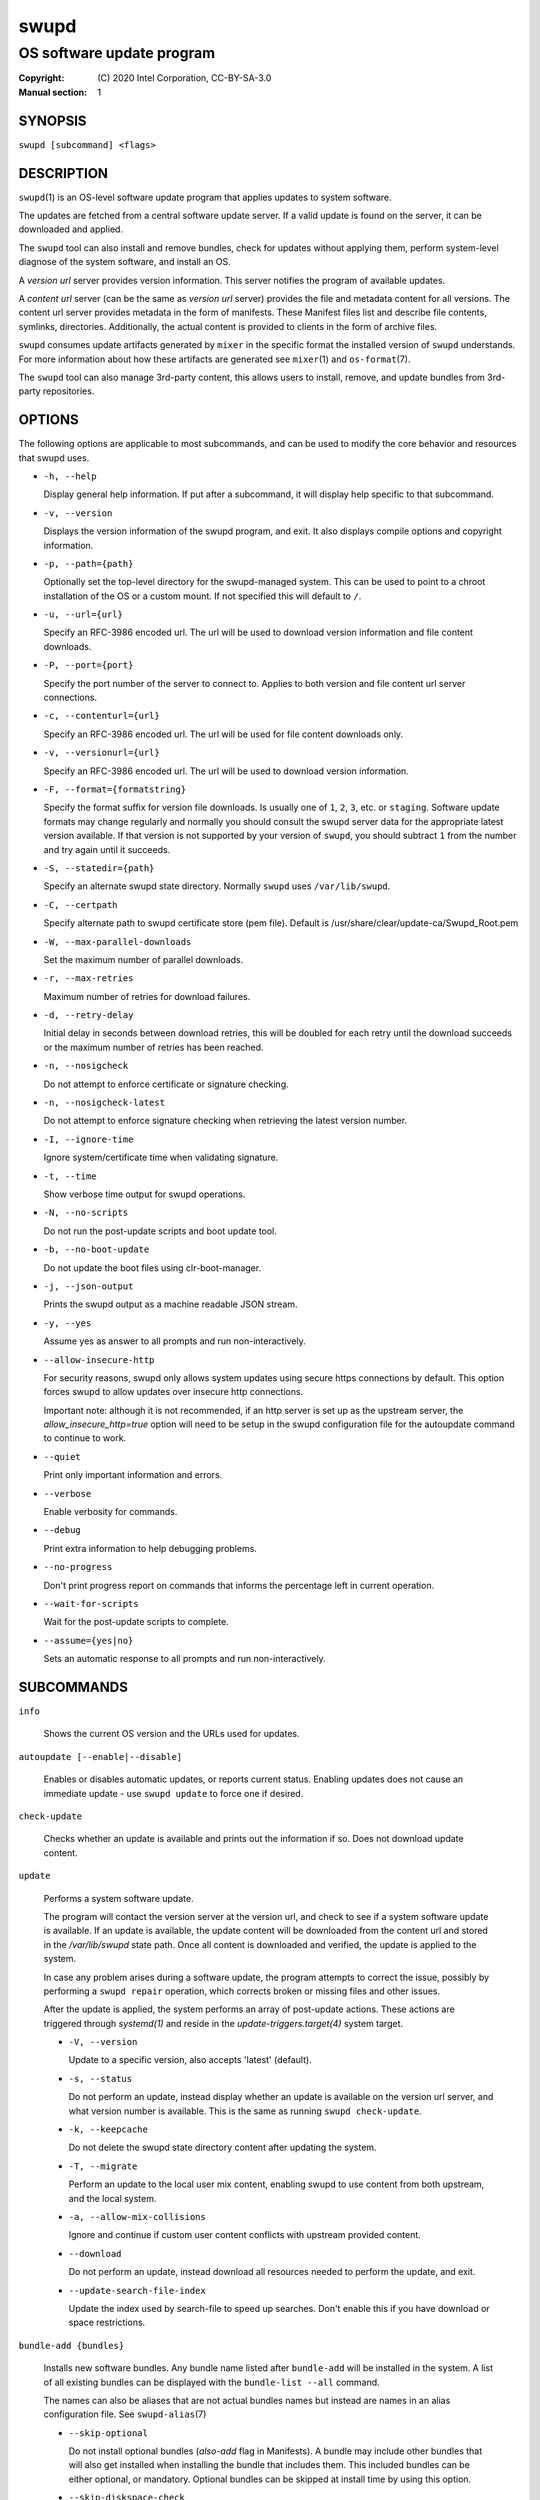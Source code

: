 =====
swupd
=====

--------------------------
OS software update program
--------------------------

:Copyright: \(C) 2020 Intel Corporation, CC-BY-SA-3.0
:Manual section: 1


SYNOPSIS
========

``swupd [subcommand] <flags>``


DESCRIPTION
===========

``swupd``\(1) is an OS-level software update program that applies updates
to system software.

The updates are fetched from a central software update server. If a
valid update is found on the server, it can be downloaded and applied.

The ``swupd`` tool can also install and remove bundles, check for
updates without applying them, perform system-level diagnose of
the system software, and install an OS.

A *version url* server provides version information. This server
notifies the program of available updates.

A *content url* server (can be the same as *version url* server)
provides the file and metadata content for all versions. The content url
server provides metadata in the form of manifests. These Manifest files
list and describe file contents, symlinks, directories. Additionally,
the actual content is provided to clients in the form of archive files.

``swupd`` consumes update artifacts generated by ``mixer`` in the specific
format the installed version of ``swupd`` understands. For more information
about how these artifacts are generated see ``mixer``\(1) and ``os-format``\(7).

The ``swupd`` tool can also manage 3rd-party content, this allows users to
install, remove, and update bundles from 3rd-party repositories.

OPTIONS
=======

The following options are applicable to most subcommands, and can be
used to modify the core behavior and resources that swupd uses.

-  ``-h, --help``

   Display general help information. If put after a subcommand, it will
   display help specific to that subcommand.

-  ``-v, --version``

   Displays the version information of the swupd program, and exit. It also
   displays compile options and copyright information.

-  ``-p, --path={path}``

   Optionally set the top-level directory for the swupd-managed system.
   This can be used to point to a chroot installation of the OS or a custom mount.
   If not specified this will default to ``/``.

-  ``-u, --url={url}``

   Specify an RFC-3986 encoded url. The url will be used to download
   version information and file content downloads.

-  ``-P, --port={port}``

   Specify the port number of the server to connect to. Applies to both
   version and file content url server connections.

-  ``-c, --contenturl={url}``

   Specify an RFC-3986 encoded url. The url will be used for file
   content downloads only.

-  ``-v, --versionurl={url}``

   Specify an RFC-3986 encoded url. The url will be used to download
   version information.

-  ``-F, --format={formatstring}``

   Specify the format suffix for version file downloads. Is usually one
   of ``1``, ``2``, ``3``, etc. or ``staging``. Software update formats
   may change regularly and normally you should consult the swupd server
   data for the appropriate latest version available. If that version is
   not supported by your version of ``swupd``, you should subtract ``1``
   from the number and try again until it succeeds.

-  ``-S, --statedir={path}``

   Specify an alternate swupd state directory. Normally ``swupd`` uses
   ``/var/lib/swupd``.

-  ``-C, --certpath``

   Specify alternate path to swupd certificate store (pem file).
   Default is /usr/share/clear/update-ca/Swupd_Root.pem

-  ``-W, --max-parallel-downloads``

   Set the maximum number of parallel downloads.

-  ``-r, --max-retries``

   Maximum number of retries for download failures.

-  ``-d, --retry-delay``

   Initial delay in seconds between download retries, this will be
   doubled for each retry until the download succeeds or the maximum
   number of retries has been reached.

-  ``-n, --nosigcheck``

   Do not attempt to enforce certificate or signature checking.

-  ``-n, --nosigcheck-latest``

   Do not attempt to enforce signature checking when retrieving the latest version number.

-  ``-I, --ignore-time``

   Ignore system/certificate time when validating signature.

-  ``-t, --time``

   Show verbose time output for swupd operations.

-  ``-N, --no-scripts``

   Do not run the post-update scripts and boot update tool.

-  ``-b, --no-boot-update``

   Do not update the boot files using clr-boot-manager.

-  ``-j, --json-output``

   Prints the swupd output as a machine readable JSON stream.

-  ``-y, --yes``

   Assume yes as answer to all prompts and run non-interactively.

-  ``--allow-insecure-http``

   For security reasons, swupd only allows system updates using
   secure https connections by default. This option forces swupd
   to allow updates over insecure http connections.

   Important note: although it is not recommended, if an http server is
   set up as the upstream server, the `allow_insecure_http=true` option will
   need to be setup in the swupd configuration file for the autoupdate command
   to continue to work.

-  ``--quiet``

   Print only important information and errors.

-  ``--verbose``

   Enable verbosity for commands.

-  ``--debug``

   Print extra information to help debugging problems.

-  ``--no-progress``

   Don't print progress report on commands that informs the percentage left in current operation.

-  ``--wait-for-scripts``

   Wait for the post-update scripts to complete.

-  ``--assume={yes|no}``

   Sets an automatic response to all prompts and run non-interactively.


SUBCOMMANDS
===========

``info``

    Shows the current OS version and the URLs used for updates.

``autoupdate [--enable|--disable]``

    Enables or disables automatic updates, or reports current
    status. Enabling updates does not cause an immediate update -
    use ``swupd update`` to force one if desired.

``check-update``

    Checks whether an update is available and prints out the information
    if so. Does not download update content.

``update``

    Performs a system software update.

    The program will contact the version server at the version url, and
    check to see if a system software update is available. If an update
    is available, the update content will be downloaded from the content
    url and stored in the `/var/lib/swupd` state path. Once all content
    is downloaded and verified, the update is applied to the system.

    In case any problem arises during a software update, the program
    attempts to correct the issue, possibly by performing a ``swupd repair``
    operation, which corrects broken or missing files and other issues.

    After the update is applied, the system performs an array of
    post-update actions. These actions are triggered through `systemd(1)`
    and reside in the `update-triggers.target(4)` system target.

    -  ``-V, --version``

       Update to a specific version, also accepts 'latest' (default).

    -  ``-s, --status``

       Do not perform an update, instead display whether an update is
       available on the version url server, and what version number is
       available. This is the same as running ``swupd check-update``.

    -  ``-k, --keepcache``

       Do not delete the swupd state directory content after updating the
       system.

    -  ``-T, --migrate``

       Perform an update to the local user mix content, enabling swupd to
       use content from both upstream, and the local system.

    -  ``-a, --allow-mix-collisions``

       Ignore and continue if custom user content conflicts with upstream
       provided content.

    -  ``--download``

       Do not perform an update, instead download all resources needed
       to perform the update, and exit.

    -  ``--update-search-file-index``

       Update the index used by search-file to speed up searches. Don't
       enable this if you have download or space restrictions.

``bundle-add {bundles}``

    Installs new software bundles. Any bundle name listed after ``bundle-add``
    will be installed in the system. A list of all existing bundles can be
    displayed with the ``bundle-list --all`` command.

    The names can also be aliases that are not actual bundles names but instead
    are names in an alias configuration file. See ``swupd-alias``\(7)

    -  ``--skip-optional``

       Do not install optional bundles (`also-add` flag in Manifests).
       A bundle may include other bundles that will also get installed
       when installing the bundle that includes them. This included bundles
       can be either optional, or mandatory. Optional bundles can be skipped
       at install time by using this option.

    -  ``--skip-diskspace-check``

       Skip checking for available disk space before installing a bundle.
       By default, swupd attempts to determine if there is enough free
       disk space to add the passed in bundle before attempting to install.
       The current implementation will check free space in ``/usr/`` by default,
       or it will check the passed in --path option with ``/usr/`` appended.

``bundle-remove {bundles}``

    Removes software bundles. Any bundle name listed after ``bundle-remove``
    will be removed from the system. If the bundle is required by another
    bundle(s) on the system, a tree will be displayed to indicate which bundles
    are blocking removal.

    -  ``-x, --force``

       Removes a bundle along with all the bundles that depend on it.

       ``Warning``: This operation is dangerous and must be used with care since it
       can remove many unexpected bundles.

    -  ``-R, --recursive``

       Removes a bundle and its dependencies recursively, except for bundle
       os-core.

       ``Warning``: This operation is dangerous and must be used with care since it
       can remove many unexpected bundles.

``bundle-list``

    List all installed software bundles in the local system. Available bundles
    can be listed with the ``--all`` option.

    -  ``-a, --all``

       Lists all available software bundles, either installed or not, that
       are available.

    -  ``-D, --has-dep={BUNDLE}``

       Displays a list of all bundles which include the passed BUNDLE as a
       dependency. Combine with ``--all`` to report all bundles including those
       not installed on the system. Combine with ``--verbose`` to show a tree of
       those bundles.

    - ``--status``

        Show the installation status of the listed bundles. Bundles installation
        status can be; "explicitly installed", meaning that they were specifically
        requested to be installed by the user, or they can be "implicitly installed",
        meaning they were installed as a dependency of another explicitly installed
        bundle.

    -  ``--deps={BUNDLE}``

       Lists all bundle dependencies of the passed BUNDLE, including
       recursively included bundles.

``bundle-info``

    Display detailed information about a bundle.

    -  ``-V, --version={VERSION}``

       Show the bundle info for the specified VERSION, it also accepts 'latest'.
       It defaults to the current version if no version is specified.

    -  ``--dependencies``

       Show the bundle's direct and indirect dependencies as well as if they are
       optional or mandatory dependencies. Direct dependencies are those that are
       specifically included by the bundle in question, while indirect dependencies
       are those that are included by the bundles that are a direct dependency of
       the bundle in question.

    -  ``--files``

       Show the files directly included in this bundle, in other words it shows
       the files included in the bundle's manifest. If this option is used along
       with the ``--dependencies`` option, all files installed by the bundle are
       listed, including those files installed by the dependencies of the bundle.

``search``

    Swupd search functionality is provided by the swupd-search binary, available
    on os-core-search bundle.

    For more information run:

    ``$ swupd search --help``

``search-file {string}``

    Search for matching paths in manifest data. The specified `{string}`
    is matched in any part of the path listed in manifests, and all
    matches are printed, including the name of the bundle in which the
    match was found.

    If manifest data is not present in the state folder, it is
    downloaded from the `content url`.

    Because this search consults all manifests, it normally requires to
    download all manifests for bundles that are not installed, and may
    result in the download of several mega bytes of manifest data.

    -  ``-V, --version={VERSION}``

       Search for a match of the given file in the specified version VERSION.

    -  ``-l, --library``

       Restrict search to designated dynamic shared library paths.

    -  ``-B, --binary``

       Restrict search to designated program binary paths.

    -  ``-T, --top={NUMBER OF RESULTS}``

       Only display the top specified number of results for each bundle.

    -  ``-m, --csv``

       Output the search results in a machine readable CSV format.

    -  ``-i, --init``

       Just perform the collection and download of all required manifest
       resources needed to perform the search, then exit.

    -  ``-o, --order``

       Sort the output in one of two ways:
         -  Use 'alpha' to order alphabetically (default)
         -  Use 'size' to order by bundle size (smaller to larger)	

``diagnose``

    Perform system software installation verification. The program will
    obtain all the manifests needed from version url and content url to
    establish whether the system software is correctly installed and not
    overwritten, modified, missing or otherwise incorrect (permissions, etc.).

    After obtaining the proper resources, all files that are under
    control of the software update program are verified according to the
    manifest data

    -  ``-V, --version={VERSION}``

       Diagnose against the specified manifest VERSION.

    -  ``-x, --force``

       Attempt to proceed even if non-critical errors found.

    -  ``-q, --quick``

       Omit checking hash values. Instead only looks for missing files
       and directories and/or symlinks.

    -  ``--bundles={BUNDLES}``

       Forces swupd to only diagnose the (comma separated) list of BUNDLES
       provided.

       Examples:

         -  ``--bundles xterm,vim``

            Diagnoses only bundles `xterm` and `vim`.

    -  ``-Y, --picky``

        Also list files which should not exist. Only files listed in the
        manifests should exist. By default swupd only looks for these
        files at ``/usr``, this path can be changed using ``--picky-tree``.
        Some paths at ``\usr`` are skipped by default:
        ``/usr/lib/modules``, ``/usr/lib/kernel``, ``/usr/local``
        and ``/usr/src``. These paths can be changed using
        ``--picky-whitelist``.

    -  ``-X, --picky-tree={PATH}``

        Changes the path where ``--picky`` and ``--extra-files-only``
        looks for extra files. To be specified as absolute PATH.

        The default path is ``/usr``.

    -  ``-w, --picky-whitelist={REGEX}``

       Any path matching the POSIX extended regular expression REGEX is
       ignored by ``--picky``. The given expression is always wrapped
       in ``^(`` and ``)$`` and thus has to match the entire path.
       Matched directories get skipped completely.

       The default is to ignore ``/usr/lib/kernel``,
       ``/usr/lib/modules``, ``/usr/src`` and ``/usr/local``.

       Examples:

         -  ``/var|/etc/machine-id``

            Ignores ``/var`` or ``/etc/machine-id``, regardless of
            whether they are directories or something else. In the
            usual case that ``/var`` is a directory, also everything
            inside it is ignored because the directory gets skipped
            while scanning the directory tree.

         -  empty string or ``^$``

            Matches nothing, because `paths` are never empty.

    -  ``--extra-files-only``

       Like ``--picky``, but it only looks for extra files. It omits checking
       hash values, and for missing files, directories and/or symlinks.

    -  ``--file``

       Forces swupd to only diagnose the specified file or directory
       (recursively).

``repair``

    Correct any issues found. This will overwrite incorrect file content,
    add missing files and do additional corrections, permissions, etc.

    -  ``-V, --version={VERSION}``

       Repair against the specified manifest VERSION.

    -  ``-x, --force``

       Attempt to proceed even if non-critical errors found.

    -  ``-q, --quick``

       Omit repairing corrupt files. Instead only add missing files
       and directories and/or symlinks.

    -  ``--bundles={BUNDLES}``

       Forces swupd to only repair the (comma separated) list of BUNDLES
       provided.

       Examples:

         -  ``--bundles xterm,vim``

            Repairs only bundles `xterm` and `vim`.

    -  ``-Y, --picky``

        Also removes files which should not exist. Only files listed in the
        manifests should exist. By default swupd only looks for these
        files at ``/usr``, this path can be changed using ``--picky-tree``.
        Some paths at ``\usr`` are skipped by default:
        ``/usr/lib/modules``, ``/usr/lib/kernel``, ``/usr/local``
        and ``/usr/src``. These paths can be changed using
        ``--picky-whitelist``.

    -  ``-X, --picky-tree={PATH}``

        Changes the path where ``--picky`` and ``--extra-files-only``
        looks for extra files. To be specified as absolute PATH.

        The default path is ``/usr``.

    -  ``-w, --picky-whitelist={REGEX}``

       Any path matching the POSIX extended regular expression REGEX is
       ignored by ``--picky``. The given expression is always wrapped
       in ``^(`` and ``)$`` and thus has to match the entire path.
       Matched directories get skipped completely.

       The default is to ignore ``/usr/lib/kernel``,
       ``/usr/lib/modules``, ``/usr/src`` and ``/usr/local``.

       Examples:

         -  ``/var|/etc/machine-id``

            Ignores ``/var`` or ``/etc/machine-id``, regardless of
            whether they are directories or something else. In the
            usual case that ``/var`` is a directory, also everything
            inside it is ignored because the directory gets skipped
            while scanning the directory tree.

         -  empty string or ``^$``

            Matches nothing, because paths are never empty.

    -  ``--extra-files-only``

       Like ``--picky``, but it only removes extra files. It omits repairing
       corrupt files, and adding missing files, directories and/or symlinks.

    -  ``--file``

       Forces swupd to only repair the specified file or directory
       (recursively).

``os-install``

    Perform system software installation in the specified location. Install
    all files into `{path}` as specified by the ``swupd os-install {path}``
    option. Useful to generate a new system root. The only bundle that will
    be installed by default is ``os-core`` unless more bundles are specified
    with the ``--bundles`` option.

    -  ``-V, --version={VERSION}``

       Install the specified VERSION of the OS.

    -  ``-x, --force``

       Attempt to proceed even if non-critical errors found.

    -  ``-B, --bundles={BUNDLES}``

       Include the (comma separated) list of BUNDLES with the base OS install.

       Examples:

         -  ``--bundles xterm,vim``

            Installs bundles `xterm` and `vim`, along with `os-core` (installed by default).

    -  ``-s, --statedir-cache={PATH}``

       After checking for content in the `statedir`, check the `statedir-cache` before
       downloading it over the network.

    -  ``--download``

       Do not perform an install, instead download all resources needed
       to perform the install, and exit.

    -  ``--skip-optional``

       Do not install optional bundles (`also-add` flag in Manifests).
       A bundle may include other bundles that will also get installed
       when installing the bundle that includes them. This included bundles
       can be either optional, or mandatory. Optional bundles can be skipped
       at install time by using this option.

``mirror``

    Configure a `mirror URL` for swupd to use instead of the defaults on the
    system or compiled into the swupd binary.

    -  ``-s, --set={URL}``

       Set the `content` and `version URLs` to URL by adding configuration files to
       ``<path>/etc/swupd/mirror_contenturl`` and
       ``<path>/etc/swupd/mirror_versionurl``

    -  ``-U, --unset``

       Remove the `content` and `version URL` configuration by removing
       ``<path>/etc/swupd``

``clean``

    Removes files cached by swupd.

    Note that removing these files may cause swupd to perform slower the next time
    it is used since it may need to download some files from the update server
    again.

    -  ``--all``

       Removes all the content including recent metadata.

    -  ``--dry-run``

       Just prints files that would be removed.

``hashdump``

    Calculates and print the Manifest hash for a specific file on disk.

    -  ``-n --no-xattrs``

       Ignore extended attributes when calculating hash.

    -  ``-p, --path={PATH}``

       Specify the PATH to use for operations. This can be used to
       point to a chroot installation of the OS or a custom mount.

``3rd-party``

    Manages 3rd-party repositories and content installed from them. A 3rd-party
    repository enables the distribution of user produced content.

    The following subcommands are available to manage `3rd-party repositories`:

    -  ``add``

       Adds a 3rd-party repository.

    -  ``remove``

       Removes a 3rd-party repository along with all the content installed
       from it from the system.

         -  ``force``

         Attempt to proceed with the removal of the repo even if non-critical
         errors found.

    -  ``list``

       Lists the 3rd-party repositories available to the system. These
       repositories must have been previously added using ``swupd 3rd-party add``.

    Most of the swupd subcommands used for managing `upstream` content are
    supported to manage `3rd-party` content along with most of their options.
    To use these subcommands for 3rd-party content, it is necessary to use the
    ``3rd-party`` subcommand followed by the desired operation to be performed.
    
    This is the syntax for 3rd-party operations to manage content:

    ``$ swupd 3rd-party <subcommand> [option(s)]``

    Example:

         -  ``swupd 3rd-party bundle-add my_bundle``

            Looks for the 3rd-party bundle `my_bundle` among all the available
            3rd-party repositories, and installs it in the system as long as
            it is found in one, and only one, repository. If the bundle exists
            in more than one 3rd-party repository, users are required to specify
            the repository to install it from by using the ``--repo`` option.

            There is no need to specify the 3rd-party repository if the bundle
            name is unique among 3rd-party repositories, even if a bundle with
            the same name exists in the upstream update server. Bundles from
            3rd-party repositories are installed in a different location so they
            don't clash with upstream bundles.

         -  ``swupd 3rd-party update --repo my_repo``

            Performs a software update for content installed from the 3rd-party
            repository `my_repo`. If no repository is specified, content from
            all 3rd-party repositories is updated.

    All 3rd-party content is installed in the following location:
    ``/opt/3rd-party/<bundle_name>/``

    The following subcommands are available to manage `3rd-party content`:

    -  ``update``

       Update to latest version of a 3rd-party repository.
       For information about the options for this command please refer to
       the ``swupd update`` section.

    -  ``bundle-add``

       Installs a bundle from a 3rd-party repository.
       For information about the options for this command please refer to
       the ``swupd bundle-add`` section.

    -  ``bundle-remove``

       Remove a bundle from a 3rd-party repository.
       For information about the options for this command please refer to
       the ``swupd bundle-remove`` section.

    -  ``bundle-list``

       List bundles from a 3rd-party repository.
       For information about the options for this command please refer to
       the ``swupd bundle-list`` section.

    -  ``bundle-info``

       Display information about a bundle in a 3rd-party repository.
       For information about the options for this command please refer to
       the ``swupd bundle-info`` section.

    -  ``diagnose``

       Verify content from a 3rd-party repository.
       For information about the options for this command please refer to
       the ``swupd diagnose`` section.

    -  ``repair``

       Repair local issues relative to a 3rd-party repository.
       For information about the options for this command please refer to
       the ``swupd repair`` section.

    -  ``check-update``

       Check if a new version of a 3rd-party repository is available.
       For information about the options for this command please refer to
       the ``swupd check-update`` section.

    -  ``clean``

       Clean cached files of a 3rd-party repository.
       For information about the options for this command please refer to
       the ``swupd clean`` section.


FILES
=====

/usr/share/defaults/swupd

    Sometimes a set of flags is always used for one, or many swupd commands. The
    ``swupd configuration file`` provides a convenient way of persistently define
    these flags so they don't need to be specified every time a command is run.

    The configuration file is an INI type of file that consists of sections, each led
    by a [section] header, followed by key/value entries separated by a '=' character.
    Note that there should be no whitespace between key=value. The configuration
    file may include comments, prefixed by either the '#' or the ';' characters.

    There can be one section for each swupd command (e.g. [bundle-add], [update], etc.)
    and one for global options (e.g. [GLOBAL]). Global options can be specified in the
    either in the GLOBAL section, in a command section, or in both. Global options
    specified in the command section have higher precedence than those specified in the
    GLOBAL section, so it is possible to define a GLOBAL option that will apply to all
    swupd command except for that one overwritten in the command section.

    A sample swupd configuration file can be found at this location (this file should not
    be modified):
    `/usr/share/defaults/swupd`

    To use it, copy it to `/etc/swupd` where swupd reads the configuration from.


EXIT STATUS
===========

On success, ``0`` is returned. A ``non-zero`` return code signals a failure.

If the subcommand ``check-update`` was specified, the program returns
``0`` if an update is available, ``1`` if no update available, and a
return value higher than ``1`` signals a failure.

If the subcommand was ``autoupdate`` without options, then the program
returns ``0`` if automatic updating is enabled.

If the subcommand was ``diagnose``, then the program returns ``0`` if the system
is consistent at the end of the process or ``1`` if there are invalid/missing
files in the system.

The non-zero return codes for other operations are listed here:

- **2**: A required bundle was removed or was attempted to be removed
- **3**: The specified bundle is invalid
- **4**: Unable to download or read MoM manifest
- **5**: Unable to delete a file
- **6**: Unable to rename a directory
- **7**: Unable to create a file
- **8**: Unable to recursively load included manifests
- **9**: Unable to obtain lock on state directory
- **10**: Unable to rename a file
- **11**: Unable to initialize curl agent
- **12**: Initialization error
- **13**: Bundle not tracked on system
- **14**: Unable to load manifest into memory
- **15**: Invalid command-line option
- **16**: Unable to connect to update server
- **17**: File download issue
- **18**: Unable to untar a file
- **19**: Unable to create required directory
- **20**: Unable to determine current version of the OS
- **21**: Unable to initialize signature verification
- **22**: System time is off by a large margin
- **23**: Pack download issue
- **24**: Unable to verify server SSL certificate
- **25**: There is not enough disk space left (or it cannot be determined)
- **26**: The required path was not found in any manifest
- **27**: Unexpected condition found
- **28**: Unable to execute another program in a subprocess
- **29**: Unable to list the content of a directory
- **30**: An error occurred computing the hash of a file
- **31**: Unable to get current system time
- **32**: Unable to write a file
- **33**: Collisions found between a mix and upstream
- **34**: swupd ran out of memory
- **35**: Unable to fix/replace/delete one or more files
- **36**: Unable to execute binary, is either missing or invalid
- **37**: Invalid 3rd-party repository (not found)
- **38**: File is missing or invalid


SEE ALSO
--------

- ``swupd-update.service``\(4)
- ``swupd-update.timer``\(4)
- ``update-triggers.target``\(4)
- ``mixer``\(1)
- ``os-format``\(7)
- https://github.com/clearlinux/swupd-client/
- https://clearlinux.org/documentation/
